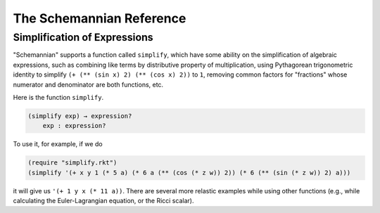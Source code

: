 The Schemannian Reference
=========================

Simplification of Expressions
-----------------------------

"Schemannian" supports a function called ``simplify``, which have some ability on the simplification of algebraic expressions, such as combining like terms by distributive property of multiplication, using Pythagorean trigonometric identity to simplify ``(+ (** (sin x) 2) (** (cos x) 2))`` to ``1``, removing common factors for "fractions" whose numerator and denominator are both functions, etc.

Here is the function ``simplify``.

.. code:: scheme

    (simplify exp) → expression?
        exp : expression? 

To use it, for example, if we do

.. code:: scheme

    (require "simplify.rkt")
    (simplify '(+ x y 1 (* 5 a) (* 6 a (** (cos (* z w)) 2)) (* 6 (** (sin (* z w)) 2) a)))

it will give us ``'(+ 1 y x (* 11 a))``. There are several more relastic examples while using other functions (e.g., while calculating the Euler-Lagrangian equation, or the Ricci scalar).
